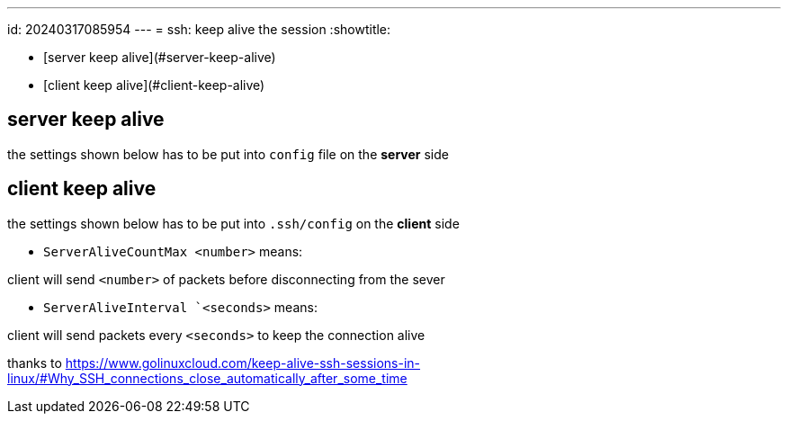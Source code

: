 ---
id: 20240317085954
---
= ssh: keep alive the session
:showtitle:

* [server keep alive](#server-keep-alive)
* [client keep alive](#client-keep-alive)

## server keep alive

the settings shown below has to be put into `config` file on the *server* side

## client keep alive

the settings shown below has to be put into `.ssh/config` on the *client* side

* `ServerAliveCountMax <number>` means:

client will send `<number>` of packets before disconnecting from the sever

* `ServerAliveInterval `<seconds>` means:

client will send packets every `<seconds>` to keep the connection alive

thanks to <https://www.golinuxcloud.com/keep-alive-ssh-sessions-in-linux/#Why_SSH_connections_close_automatically_after_some_time>
